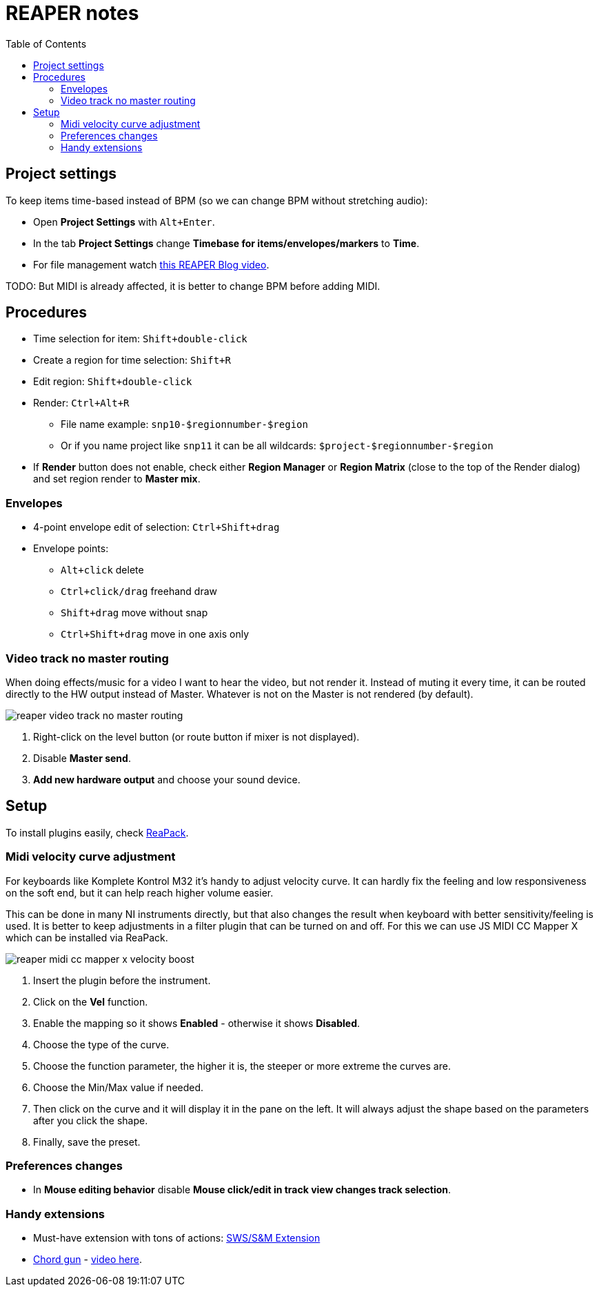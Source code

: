 ifdef::env-github[]
:tip-caption: :bulb:
:note-caption: :information_source:
:important-caption: :heavy_exclamation_mark:
:caution-caption: :fire:
:warning-caption: :warning:
endif::[]
:toc:
:toc-placement!:
:imagesdir: ../images/

= REAPER notes

toc::[]

== Project settings

To keep items time-based instead of BPM (so we can change BPM without stretching audio):

* Open *Project Settings* with `Alt+Enter`.
* In the tab *Project Settings* change *Timebase for items/envelopes/markers* to *Time*.
* For file management watch https://youtu.be/tk6WLWDYlyU[this REAPER Blog video].

TODO: But MIDI is already affected, it is better to change BPM before adding MIDI.

== Procedures

* Time selection for item: `Shift+double-click`
* Create a region for time selection: `Shift+R`
* Edit region: `Shift+double-click`
* Render: `Ctrl+Alt+R`
** File name example: `snp10-$regionnumber-$region`
** Or if you name project like `snp11` it can be all wildcards: `$project-$regionnumber-$region`
* If *Render* button does not enable, check either *Region Manager* or *Region Matrix* (close to the top of the Render dialog) and set region render to *Master mix*.

=== Envelopes

* 4-point envelope edit of selection: `Ctrl+Shift+drag`
* Envelope points:
** `Alt+click` delete
** `Ctrl+click/drag` freehand draw
** `Shift+drag` move without snap
** `Ctrl+Shift+drag` move in one axis only

=== Video track no master routing

When doing effects/music for a video I want to hear the video, but not render it.
Instead of muting it every time, it can be routed directly to the HW output instead of Master.
Whatever is not on the Master is not rendered (by default).

image::reaper-video-track-no-master-routing.png[]

1. Right-click on the level button (or route button if mixer is not displayed).
2. Disable *Master send*.
3. *Add new hardware output* and choose your sound device.

== Setup

To install plugins easily, check https://reapack.com/user-guide[ReaPack].

=== Midi velocity curve adjustment

For keyboards like Komplete Kontrol M32 it's handy to adjust velocity curve.
It can hardly fix the feeling and low responsiveness on the soft end, but it can help reach higher volume easier.

This can be done in many NI instruments directly, but that also changes the result
when keyboard with better sensitivity/feeling is used.
It is better to keep adjustments in a filter plugin that can be turned on and off.
For this we can use JS MIDI CC Mapper X which can be installed via ReaPack.

image::reaper-midi-cc-mapper-x-velocity-boost.png[]

1. Insert the plugin before the instrument.
2. Click on the *Vel* function.
3. Enable the mapping so it shows *Enabled* - otherwise it shows *Disabled*.
4. Choose the type of the curve.
5. Choose the function parameter, the higher it is, the steeper or more extreme the curves are.
6. Choose the Min/Max value if needed.
7. Then click on the curve and it will display it in the pane on the left.
It will always adjust the shape based on the parameters after you click the shape.
8. Finally, save the preset.

=== Preferences changes

* In *Mouse editing behavior* disable *Mouse click/edit in track view changes track selection*.

=== Handy extensions

* Must-have extension with tons of actions: https://www.sws-extension.org/[SWS/S&M Extension]
* https://stash.reaper.fm/v/39748/pandabot_ChordGun.lua[Chord gun] - https://youtu.be/-v5oE79NJMg[video here].

